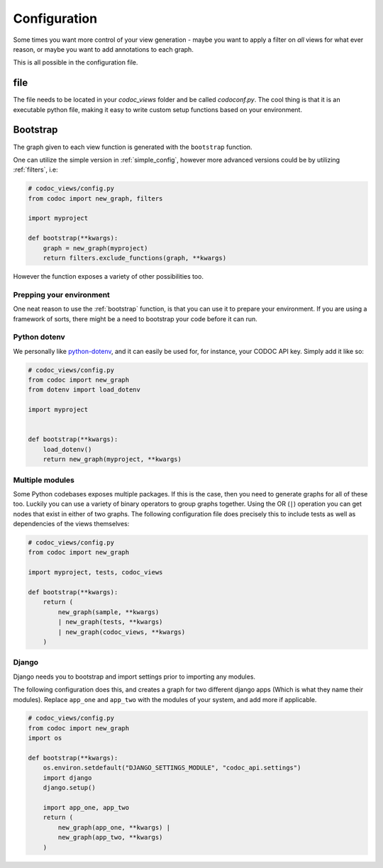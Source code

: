 
.. _config:
.. _configuration:

Configuration
============================
Some times you want more control of your view generation - maybe you want to
apply a filter on *all* views for what ever reason, or maybe you want to add
annotations to each graph.

This is all possible in the configuration file.

file
---------
The file needs to be located in your `codoc_views` folder and be called
`codoconf.py`.
The cool thing is that it is an executable python file, making it easy to write
custom setup functions based on your environment.

.. _bootstrap:

Bootstrap
---------

The graph given to each view function is generated with the ``bootstrap``
function.

One can utilize the simple version in :ref:`simple_config`, however more advanced
versions could be by utilizing :ref:`filters`, i.e:

.. code-block:: python

    # codoc_views/config.py
    from codoc import new_graph, filters

    import myproject

    def bootstrap(**kwargs):
        graph = new_graph(myproject)
        return filters.exclude_functions(graph, **kwargs)


However the function exposes a variety of other possibilities too.

.. _prep_env:

Prepping your environment
.........................

One neat reason to use the :ref:`bootstrap` function, is that you can use it to
prepare your environment. If you are using a framework of sorts, there might be
a need to bootstrap your code before it can run.

.. _dotenv:

Python dotenv
.............

We personally like `python-dotenv <https://pypi.org/project/python-dotenv/>`_,
and it can easily be used for, for instance, your CODOC API key. Simply add it like so:

.. code-block:: python

    # codoc_views/config.py
    from codoc import new_graph
    from dotenv import load_dotenv

    import myproject


    def bootstrap(**kwargs):
        load_dotenv()
        return new_graph(myproject, **kwargs)

.. _multi_mods:

Multiple modules
................
Some Python codebases exposes multiple packages. If this is the case, then you
need to generate graphs for all of these too. Luckily you can use a variety of
binary operators to group graphs together. Using the OR (``|``) operation you
can get nodes that exist in either of two graphs. The following configuration
file does precisely this to include tests as well as dependencies of the views themselves:

.. code-block:: python

    # codoc_views/config.py
    from codoc import new_graph

    import myproject, tests, codoc_views

    def bootstrap(**kwargs):
        return (
            new_graph(sample, **kwargs)
            | new_graph(tests, **kwargs)
            | new_graph(codoc_views, **kwargs)
        )


.. _django:

Django
.........

Django needs you to bootstrap and import settings prior to importing any
modules.

The following configuration does this, and creates a graph for two different
django apps (Which is what they name their modules). Replace ``app_one`` and
``app_two`` with the modules of your system, and add more if applicable.

.. code-block:: python

    # codoc_views/config.py
    from codoc import new_graph
    import os

    def bootstrap(**kwargs):
        os.environ.setdefault("DJANGO_SETTINGS_MODULE", "codoc_api.settings")
        import django
        django.setup()

        import app_one, app_two
        return (
            new_graph(app_one, **kwargs) |
            new_graph(app_two, **kwargs)
        )
